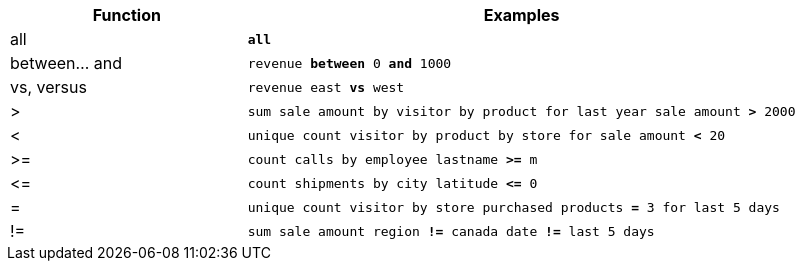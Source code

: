 [width="100%",options="header",cols=".<30%,.<70%"]
|====================
| Function| Examples
a| all a| `*all*`
a| between... and a| `revenue *between* 0 *and* 1000`
a| vs, versus a| `revenue east *vs* west`
a| > a| `sum sale amount by visitor by product for last year sale amount *>* 2000`
a| < a| `unique count visitor by product by store for sale amount *<* 20`
a| >= a| `count calls by employee lastname *>=* m`
a| \<= a| `count shipments by city latitude *\<=* 0`
a| = a| `unique count visitor by store purchased products *=* 3 for last 5 days`
a| != a| `sum sale amount region *!=* canada date *!=* last 5 days`
|====================
